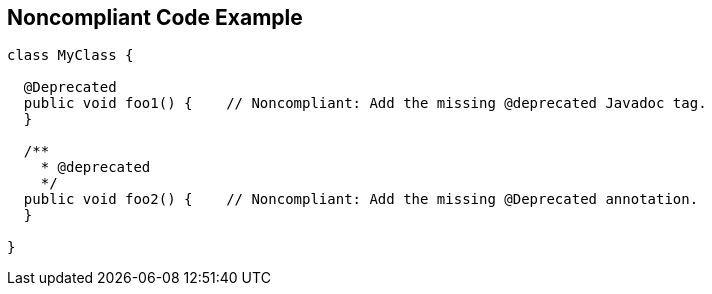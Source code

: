 == Noncompliant Code Example

[source,text]
----
class MyClass {

  @Deprecated
  public void foo1() {    // Noncompliant: Add the missing @deprecated Javadoc tag.
  }

  /**
    * @deprecated
    */
  public void foo2() {    // Noncompliant: Add the missing @Deprecated annotation.
  }

}
----
